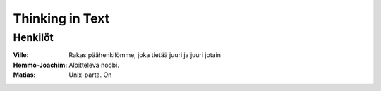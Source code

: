 ----------------
Thinking in Text
----------------

Henkilöt
--------

:Ville:             Rakas päähenkilömme, joka tietää juuri ja juuri jotain
:Hemmo-Joachim:     Aloitteleva noobi. 
:Matias:            Unix-parta. On 

